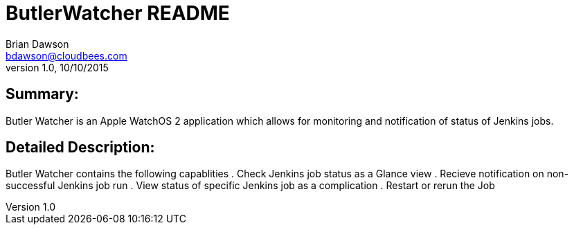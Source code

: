 = ButlerWatcher README
Brian Dawson <bdawson@cloudbees.com>
v1.0, 10/10/2015

== Summary:
Butler Watcher is an Apple WatchOS 2 application which allows for monitoring and notification of status of Jenkins jobs.

== Detailed Description:
Butler Watcher contains the following capablities
 . Check Jenkins job status as a Glance view
 . Recieve notification on non-successful Jenkins job run
 . View status of specific Jenkins job as a complication
 . Restart or rerun the Job